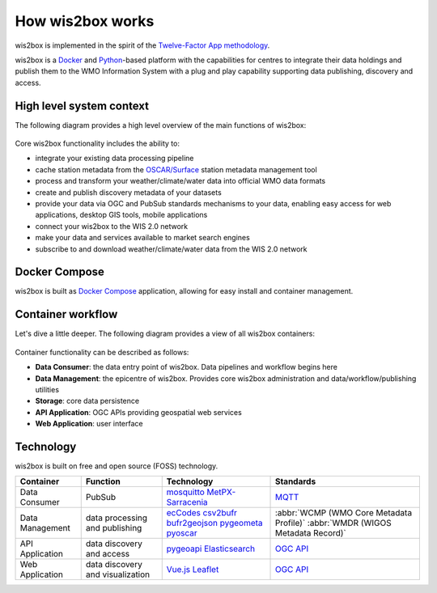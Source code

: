 .. _how-wis2box-works:

How wis2box works
==================

wis2box is implemented in the spirit of the `Twelve-Factor App methodology`_.

wis2box is a `Docker`_ and `Python`_-based platform with the capabilities
for centres to integrate their data holdings and publish them to
the WMO Information System with a plug and play capability supporting
data publishing, discovery and access.

High level system context
--------------------------

The following diagram provides a high level overview of the main functions
of wis2box:

.. figure:: ../architecture/c4-system-context.png
   :scale: 70%
   :alt: how wis2box works: System context
   :align: center

Core wis2box functionality includes the ability to:

* integrate your existing data processing pipeline
* cache station metadata from the `OSCAR/Surface`_ station metadata management
  tool
* process and transform your weather/climate/water data into official WMO data formats
* create and publish discovery metadata of your datasets
* provide your data via OGC and PubSub standards mechanisms to your data, enabling
  easy access for web applications, desktop GIS tools, mobile applications
* connect your wis2box to the WIS 2.0 network
* make your data and services available to market search engines
* subscribe to and download weather/climate/water data from the WIS 2.0 network

Docker Compose
--------------

wis2box is built as `Docker Compose`_ application, allowing for easy install and container
management.

Container workflow
------------------

Let's dive a little deeper. The following diagram provides a view of all
wis2box containers:

.. figure:: ../architecture/c4-container.png
   :scale: 70%
   :alt: how wis2box works: Containers
   :align: center

Container functionality can be described as follows:

* **Data Consumer**: the data entry point of wis2box. Data pipelines and
  workflow begins here
* **Data Management**: the epicentre of wis2box. Provides core wis2box
  administration and data/workflow/publishing utilities
* **Storage**: core data persistence
* **API Application**: OGC APIs providing geospatial web services
* **Web Application**: user interface

Technology
----------

wis2box is built on free and open source (FOSS) technology.

.. csv-table::
   :header: Container, Function, Technology, Standards
   :align: left

   Data Consumer,PubSub,`mosquitto`_ `MetPX-Sarracenia`_, `MQTT`_
   Data Management,data processing and publishing,`ecCodes`_ `csv2bufr`_ `bufr2geojson`_ `pygeometa`_ `pyoscar`_,:abbr:`WCMP (WMO Core Metadata Profile)` :abbr:`WMDR (WIGOS Metadata Record)`
   API Application,data discovery and access, `pygeoapi`_ `Elasticsearch`_,`OGC API`_
   Web Application,data discovery and visualization,`Vue.js`_ `Leaflet`_,`OGC API`_


.. _`Twelve-Factor App methodology`: https://12factor.net
.. _`Docker`: https://www.docker.com
.. _`Python`: https://www.python.org
.. _`MQTT`: https://mqtt.org
.. _`OSCAR/Surface`: https://oscar.wmo.int/surface
.. _`mosquitto`: https://mosquitto.org
.. _`pygeometa`: https://geopython.github.io/pygeometa
.. _`pyoscar`: https://github.com/wmo-cop/pyoscar
.. _`pygeoapi`: https://pygeoapi.io
.. _`Elasticsearch`: https://www.elastic.co/elasticsearch
.. _`Vue.js`: https://vuejs.org
.. _`Leaflet`: https://leafletjs.com
.. _`Docker Compose`: https://docs.docker.com/compose
.. _`OGC API`: https://ogcapi.ogc.org
.. _`MetPX-Sarracenia`: https://github.com/MetPX/sarracenia
.. _`ecCodes`: https://confluence.ecmwf.int/display/ECC
.. _`csv2bufr`: https://csv2bufr.readthedocs.io
.. _`bufr2geojson`: https://github.com/wmo-im/bufr2geojson
